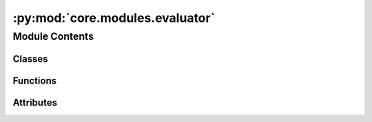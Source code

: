 :py:mod:`core.modules.evaluator`
================================

.. py:module:: core.modules.evaluator

.. autoapi-nested-parse::

   Copyright (c) Meta, Inc. and its affiliates.

   This source code is licensed under the MIT license found in the
   LICENSE file in the root directory of this source tree.



Module Contents
---------------

Classes
~~~~~~~

.. autoapisummary::

   core.modules.evaluator.Evaluator



Functions
~~~~~~~~~

.. autoapisummary::

   core.modules.evaluator.forcesx_mae
   core.modules.evaluator.forcesx_mse
   core.modules.evaluator.forcesy_mae
   core.modules.evaluator.forcesy_mse
   core.modules.evaluator.forcesz_mae
   core.modules.evaluator.forcesz_mse
   core.modules.evaluator.energy_forces_within_threshold
   core.modules.evaluator.energy_within_threshold
   core.modules.evaluator.average_distance_within_threshold
   core.modules.evaluator.min_diff
   core.modules.evaluator.cosine_similarity
   core.modules.evaluator.mae
   core.modules.evaluator.mse
   core.modules.evaluator.magnitude_error



Attributes
~~~~~~~~~~

.. autoapisummary::

   core.modules.evaluator.NONE


.. py:data:: NONE

   

.. py:class:: Evaluator(task: str | None = None, eval_metrics: dict | None = None)


   .. py:attribute:: task_metrics
      :type: ClassVar[dict[str, str]]

      

   .. py:attribute:: task_primary_metric
      :type: ClassVar[dict[str, str | None]]

      

   .. py:method:: eval(prediction: dict[str, torch.Tensor], target: dict[str, torch.Tensor], prev_metrics=None)


   .. py:method:: update(key, stat, metrics)



.. py:function:: forcesx_mae(prediction: dict[str, torch.Tensor], target: dict[str, torch.Tensor], key: collections.abc.Hashable = NONE)


.. py:function:: forcesx_mse(prediction: dict[str, torch.Tensor], target: dict[str, torch.Tensor], key: collections.abc.Hashable = NONE)


.. py:function:: forcesy_mae(prediction: dict[str, torch.Tensor], target: dict[str, torch.Tensor], key: collections.abc.Hashable = None)


.. py:function:: forcesy_mse(prediction: dict[str, torch.Tensor], target: dict[str, torch.Tensor], key: collections.abc.Hashable = None)


.. py:function:: forcesz_mae(prediction: dict[str, torch.Tensor], target: dict[str, torch.Tensor], key: collections.abc.Hashable = None)


.. py:function:: forcesz_mse(prediction: dict[str, torch.Tensor], target: dict[str, torch.Tensor], key: collections.abc.Hashable = None)


.. py:function:: energy_forces_within_threshold(prediction: dict[str, torch.Tensor], target: dict[str, torch.Tensor], key: collections.abc.Hashable = None) -> dict[str, float | int]


.. py:function:: energy_within_threshold(prediction: dict[str, torch.Tensor], target: dict[str, torch.Tensor], key: collections.abc.Hashable = None) -> dict[str, float | int]


.. py:function:: average_distance_within_threshold(prediction: dict[str, torch.Tensor], target: dict[str, torch.Tensor], key: collections.abc.Hashable = None) -> dict[str, float | int]


.. py:function:: min_diff(pred_pos: torch.Tensor, dft_pos: torch.Tensor, cell: torch.Tensor, pbc: torch.Tensor)


.. py:function:: cosine_similarity(prediction: dict[str, torch.Tensor], target: dict[str, torch.Tensor], key: collections.abc.Hashable = NONE)


.. py:function:: mae(prediction: dict[str, torch.Tensor], target: dict[str, torch.Tensor], key: collections.abc.Hashable = NONE) -> dict[str, float | int]


.. py:function:: mse(prediction: dict[str, torch.Tensor], target: dict[str, torch.Tensor], key: collections.abc.Hashable = NONE) -> dict[str, float | int]


.. py:function:: magnitude_error(prediction: dict[str, torch.Tensor], target: dict[str, torch.Tensor], key: collections.abc.Hashable = NONE, p: int = 2) -> dict[str, float | int]


